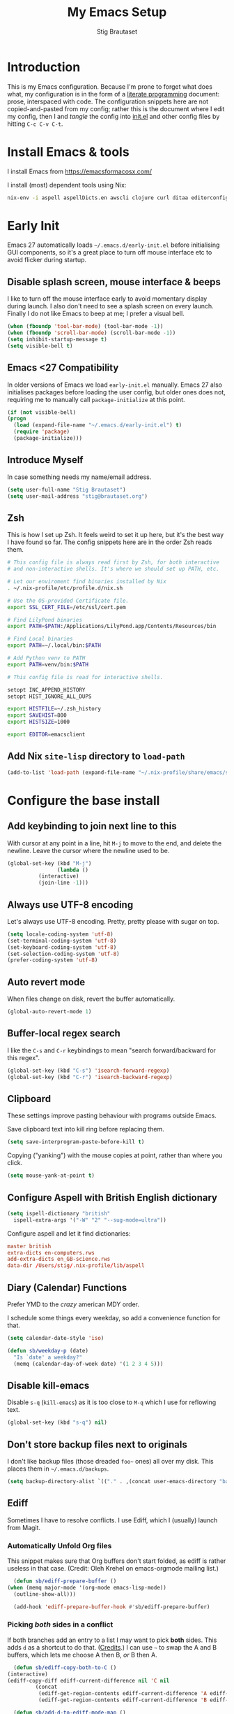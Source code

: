 #+TITLE: My Emacs Setup
#+AUTHOR: Stig Brautaset
#+OPTIONS: f:t
#+PROPERTY: header-args:              :mkdirp yes
#+PROPERTY: header-args:emacs-lisp    :tangle ~/.emacs.d/init.el :results silent
#+STARTUP: content
* Introduction

  This is my Emacs configuration. Because I'm prone to forget what
  does what, my configuration is in the form of a [[http://orgmode.org/worg/org-contrib/babel/intro.html#literate-programming][literate programming]]
  document: prose, interspaced with code. The configuration snippets
  here are not copied-and-pasted from my config; rather this is the
  document where I edit my config, then I and /tangle/ the config into
  [[file:init.el][init.el]] and other config files by hitting =C-c C-v C-t=.

* Install Emacs & tools

  I install Emacs from https://emacsformacosx.com/

  I install (most) dependent tools using Nix:

  #+begin_src sh
    nix-env -i aspell aspellDicts.en awscli clojure curl ditaa editorconfig-core-c fluidsynth freepats gnused gnutls graphviz isync jq msmtp notmuch pinentry plantuml pwgen python3 sbt silver-searcher
  #+end_src

* Early Init

  Emacs 27 automatically loads =~/.emacs.d/early-init.el= before
  initialising GUI components, so it's a great place to turn off mouse
  interface etc to avoid flicker during startup.

** Disable splash screen, mouse interface & beeps

   I like to turn off the mouse interface early to avoid momentary
   display during launch. I also don't need to see a splash screen on
   every launch. Finally I do not like Emacs to beep at me; I prefer a
   visual bell.

   #+BEGIN_SRC emacs-lisp :tangle ~/.emacs.d/early-init.el
     (when (fboundp 'tool-bar-mode) (tool-bar-mode -1))
     (when (fboundp 'scroll-bar-mode) (scroll-bar-mode -1))
     (setq inhibit-startup-message t)
     (setq visible-bell t)
   #+END_SRC

** Emacs <27 Compatibility

   In older versions of Emacs we load ~early-init.el~ manually. Emacs 27
   also initialises packages before loading the user config, but older
   ones does not, requiring me to manually call =package-initialize= at
   this point.

   #+BEGIN_SRC emacs-lisp
    (if (not visible-bell)
	(progn
	  (load (expand-file-name "~/.emacs.d/early-init.el") t)
	  (require 'package)
	  (package-initialize)))
   #+END_SRC

** Introduce Myself

   In case something needs my name/email address.

   #+BEGIN_SRC emacs-lisp
   (setq user-full-name "Stig Brautaset")
   (setq user-mail-address "stig@brautaset.org")
   #+END_SRC

** Zsh

   This is how I set up Zsh. It feels weird to set it up here, but
   it's the best way I have found so far. The config snippets here are
   in the order Zsh reads them.

   #+begin_src sh :tangle ~/.zshenv
     # This config file is always read first by Zsh, for both interactive
     # and non-interactive shells. It's where we should set up PATH, etc.

     # Let our enviroment find binaries installed by Nix
     . ~/.nix-profile/etc/profile.d/nix.sh

     # Use the OS-provided Certificate file.
     export SSL_CERT_FILE=/etc/ssl/cert.pem

     # Find LilyPond binaries
     export PATH=$PATH:/Applications/LilyPond.app/Contents/Resources/bin

     # Find Local binaries
     export PATH=~/.local/bin:$PATH

     # Add Python venv to PATH
     export PATH=venv/bin:$PATH
   #+end_src

   #+begin_src sh :tangle ~/.zshrc
     # This config file is read for interactive shells.

     setopt INC_APPEND_HISTORY
     setopt HIST_IGNORE_ALL_DUPS

     export HISTFILE=~/.zsh_history
     export SAVEHIST=800
     export HISTSIZE=1000

     export EDITOR=emacsclient
   #+end_src

** Add Nix =site-lisp= directory to ~load-path~

   #+begin_src emacs-lisp
     (add-to-list 'load-path (expand-file-name "~/.nix-profile/share/emacs/site-lisp/"))
   #+end_src

* Configure the base install
** Add keybinding to join next line to this

   With cursor at any point in a line, hit =M-j= to move to the end, and
   delete the newline. Leave the cursor where the newline used to be.

   #+BEGIN_SRC emacs-lisp
     (global-set-key (kbd "M-j")
                     (lambda ()
		       (interactive)
		       (join-line -1)))
   #+END_SRC

** Always use UTF-8 encoding

   Let's always use UTF-8 encoding. Pretty, pretty please with sugar on top.

   #+BEGIN_SRC emacs-lisp
     (setq locale-coding-system 'utf-8)
     (set-terminal-coding-system 'utf-8)
     (set-keyboard-coding-system 'utf-8)
     (set-selection-coding-system 'utf-8)
     (prefer-coding-system 'utf-8)
   #+END_SRC

** Auto revert mode

   When files change on disk, revert the buffer automatically.

   #+BEGIN_SRC emacs-lisp
     (global-auto-revert-mode 1)
   #+END_SRC

** Buffer-local regex search

   I like the =C-s= and =C-r= keybindings to mean "search forward/backward
   for this regex".

   #+BEGIN_SRC emacs-lisp
     (global-set-key (kbd "C-s") 'isearch-forward-regexp)
     (global-set-key (kbd "C-r") 'isearch-backward-regexp)
   #+END_SRC

** Clipboard

   These settings improve pasting behaviour with programs outside Emacs.

   Save clipboard text into kill ring before replacing them.

   #+BEGIN_SRC emacs-lisp
     (setq save-interprogram-paste-before-kill t)
   #+END_SRC

   Copying ("yanking") with the mouse copies at point, rather than where you
   click.

   #+BEGIN_SRC emacs-lisp
     (setq mouse-yank-at-point t)
   #+END_SRC

** Configure Aspell with British English dictionary

   #+BEGIN_SRC emacs-lisp
     (setq ispell-dictionary "british"
	   ispell-extra-args '("-W" "2" "--sug-mode=ultra"))
   #+END_SRC

   Configure aspell and let it find dictionaries:

   #+begin_src conf :tangle ~/.aspell.conf
   master british
   extra-dicts en-computers.rws
   add-extra-dicts en_GB-science.rws
   data-dir /Users/stig/.nix-profile/lib/aspell
   #+end_src

** Diary (Calendar) Functions

   Prefer YMD to the /crazy/ american MDY order.

   I schedule some things every weekday,
   so add a convenience function for that.

   #+BEGIN_SRC emacs-lisp
     (setq calendar-date-style 'iso)

     (defun sb/weekday-p (date)
       "Is `date' a weekday?"
       (memq (calendar-day-of-week date) '(1 2 3 4 5)))
   #+END_SRC

** Disable kill-emacs

   Disable =s-q= (=kill-emacs=) as it is too close to =M-q= which I use for
   reflowing text.

   #+BEGIN_SRC emacs-lisp
     (global-set-key (kbd "s-q") nil)
   #+END_SRC

** Don't store backup files next to originals

   I don't like backup files (those dreaded =foo~= ones) all over my disk.
   This places them in =~/.emacs.d/backups=.

   #+BEGIN_SRC emacs-lisp
     (setq backup-directory-alist `(("." . ,(concat user-emacs-directory "backups"))))
   #+END_SRC

** Ediff

   Sometimes I have to resolve conflicts. I use Ediff, which I
   (usually) launch from Magit.

*** Automatically Unfold Org files

    This snippet makes sure that Org buffers don't start folded, as
    ediff is rather useless in that case. (Credit: Oleh Krehel on
    emacs-orgmode mailing list.)

    #+BEGIN_SRC emacs-lisp
      (defun sb/ediff-prepare-buffer ()
	(when (memq major-mode '(org-mode emacs-lisp-mode))
	  (outline-show-all)))

      (add-hook 'ediff-prepare-buffer-hook #'sb/ediff-prepare-buffer)
    #+END_SRC

*** Picking /both/ sides in a conflict

    If both branches add an entry to a list I may want to pick *both*
    sides. This adds =d= as a shortcut to do that. ([[http://stackoverflow.com/a/29757750/5950][Credits]].) I can use
    =~= to swap the A and B buffers, which lets me choose A then B, /or/ B
    then A.

    #+BEGIN_SRC emacs-lisp
      (defun sb/ediff-copy-both-to-C ()
	(interactive)
	(ediff-copy-diff ediff-current-difference nil 'C nil
			 (concat
			  (ediff-get-region-contents ediff-current-difference 'A ediff-control-buffer)
			  (ediff-get-region-contents ediff-current-difference 'B ediff-control-buffer))))

      (defun sb/add-d-to-ediff-mode-map ()
	(define-key ediff-mode-map "d" 'sb/ediff-copy-both-to-C))

      (add-hook 'ediff-keymap-setup-hook 'sb/add-d-to-ediff-mode-map)
    #+END_SRC

** End all files in a newline

   All files should end in a newline. Insert one if there isn't one already.

   #+BEGIN_SRC emacs-lisp
     (setq require-final-newline t)
   #+END_SRC

** Eshell

   I have started using /Eshell/. It is close to magic. There's not a lot of
   setup (it has its own [[file:eshell/alias][alias file]]), but I've got a keybinding to bring up
   eshell quickly. This launches eshell if it is not already running, or
   switches to it if it is.

   #+BEGIN_SRC emacs-lisp
     (global-set-key (kbd "C-c s") 'eshell)

     ;; This helps with aws cli commands, and nix-env --help, a bit
     (setenv "PAGER" "cat")
   #+END_SRC

   Eshell is great, and its Tramp integration allows me to open remote files
   in local Emacs seamlessly with the =find-file= command. (Which I have
   aliased to =ff=.) Eshell also makes sure that my shell behaves the same,
   and has the same config, whether I am on a local machine or a remote one.

** Highlight & deal with whitespace annoyances

   This highlights certain whitespace annoyances, and adds a key binding to
   clean it up.

   #+BEGIN_SRC emacs-lisp
     (require 'whitespace)
     (setq whitespace-style '(face empty tabs trailing))
     (global-whitespace-mode t)

     (global-set-key (kbd "C-c w") 'whitespace-cleanup)
   #+END_SRC

** I like big fonts and I cannot lie

   #+BEGIN_SRC emacs-lisp
     (set-face-attribute 'default nil :height 150)
   #+END_SRC

** IRC

   But /of course/ Emacs has a built-in IRC client. In fact it has two! But I
   digress. Let's use the oldest one, and configure it slightly.

   #+BEGIN_SRC emacs-lisp
   (setq rcirc-default-nick "stigbra")
   (setq rcirc-default-full-name "Stig Brautaset")
   #+END_SRC

** Make 'y' and 'n' satisfy prompts

   Answering just 'y' or 'n' will do, rather than having to spell out "yes"
   or "no".

   #+BEGIN_SRC emacs-lisp
     (defalias 'yes-or-no-p 'y-or-n-p)
   #+END_SRC

** Make mouse scrolling smoother

   The adaptive mouse scrolling is far, far too quick so let's turn that off.

   #+BEGIN_SRC emacs-lisp
   (setq mouse-wheel-progressive-speed nil)
   (setq mouse-wheel-scroll-amount '(1 ((shift) . 5) ((control))))
   #+END_SRC

** Modifier keys on OS X

   Set up the modifier keys the way that best fits my keyboard.

   #+BEGIN_SRC emacs-lisp
     ;; Both Command keys are 'Meta'
     (setq mac-right-command-modifier 'meta
	   mac-command-modifier 'meta)

     ;; Option or Alt is 'Super'
     (setq mac-option-modifier 'super)

     ;; Right Alt (option) can be used to enter symbols like em dashes '—' and euros '€' and stuff.
     (setq mac-right-option-modifier 'nil)

     (setq ns-function-modifier 'hyper)
   #+END_SRC

** Put Custom settings in a separate file

   I prefer to code my configuration, but sometimes Custom settings are good
   enough. I prefer that such settings live in a separate file though. Load
   that file if it exists.

   #+BEGIN_SRC emacs-lisp
     (setq custom-file (expand-file-name "custom.el" user-emacs-directory))
     (if (file-exists-p custom-file)
         (load custom-file))
   #+END_SRC

** Running tests

   Add a convenient keybinding for running tests interactively.

   #+BEGIN_SRC emacs-lisp
     (global-set-key (kbd "C-x t") 'ert)
   #+END_SRC

** Save minibuffer history

   This allows us to "tap up" in the minibuffer to recall previous items,
   even from a previous session.

   #+BEGIN_SRC emacs-lisp
     (savehist-mode 1)
   #+END_SRC

** Save my place in each file

   It's nice if Emacs knows where I was last time I opened a file.

   #+BEGIN_SRC emacs-lisp
     (setq-default save-place t)
     (setq save-place-file (concat user-emacs-directory "places"))
   #+END_SRC

** Show Matching parens

   This is extremely useful. Put the mark on a paren (any of =()[]{}=,
   actually) and Emacs shows the matching closing/opening one.

   #+BEGIN_SRC emacs-lisp
     (show-paren-mode 1)
   #+END_SRC

** Support for fullscreen

   I like to run apps in fullscreen mode. Sometimes it's useful to be
   able to toggle it on or off, which this function does. I found it
   at the [[https://www.emacswiki.org/emacs/FullScreen#toc26][EmacsWiki Fullscreen page]].

   #+BEGIN_SRC emacs-lisp
     (defun my-toggle-fullscreen ()
       "Toggle full screen"
       (interactive)
       (set-frame-parameter
        nil 'fullscreen
        (when (not (frame-parameter nil 'fullscreen)) 'fullboth)))

     (global-set-key (kbd "M-<f11>") 'my-toggle-fullscreen)
   #+END_SRC

** Toggle Window Split function

   Sometimes a window is split horizontally, and you would prefer
   vertically. Or vice versa. This function can help! Just don't ask me how
   it works: I found it on StackOverflow. (I think. Again.)

   #+BEGIN_SRC emacs-lisp
     (defun toggle-window-split ()
       (interactive)
       (if (= (count-windows) 2)
           (let* ((this-win-buffer (window-buffer))
                  (next-win-buffer (window-buffer (next-window)))
                  (this-win-edges (window-edges (selected-window)))
                  (next-win-edges (window-edges (next-window)))
                  (this-win-2nd (not (and (<= (car this-win-edges)
                                              (car next-win-edges))
                                          (<= (cadr this-win-edges)
                                              (cadr next-win-edges)))))
                  (splitter
                   (if (= (car this-win-edges)
                          (car (window-edges (next-window))))
		       'split-window-horizontally
                     'split-window-vertically)))
             (delete-other-windows)
             (let ((first-win (selected-window)))
	       (funcall splitter)
	       (if this-win-2nd (other-window 1))
	       (set-window-buffer (selected-window) this-win-buffer)
	       (set-window-buffer (next-window) next-win-buffer)
	       (select-window first-win)
	       (if this-win-2nd (other-window 1))))))

     (define-key ctl-x-4-map "t" 'toggle-window-split)
   #+END_SRC

** Transparently open compressed files

   I *do* like it when Emacs transparently opens compressed files. It gives
   me the warm fuzzies.

   #+BEGIN_SRC emacs-lisp
     (auto-compression-mode t)
   #+END_SRC

** Unfill paragraphs and regions

   The default binding for =M-q= fills a paragraph. Very good. But
   sometimes I want to /unfill/[fn:: Particularly when editing markdown
   that is going to end up on GitHub, as otherwise the result has lots
   of hard linebreaks. This happens every time I edit a PR description
   in Magit, for example.]. [[https://stackoverflow.com/a/2478549/5950][Credit]].

   #+begin_src emacs-lisp
     (defun sb/unfill-paragraph ()
       (interactive)
       (let ((fill-column (point-max)))
	 (fill-paragraph nil)))

     (defun sb/fill-or-unfill-paragraph (arg)
       "Fill a paragraph. If called with a `C-u' prefix, /unfill/ a paragraph."
       (interactive "P")
       (if arg
	   (sb/unfill-paragraph)
	 (fill-paragraph)))

     (bind-key "M-q" 'sb/fill-or-unfill-paragraph)

     (defun sb/unfill-region ()
       (interactive)
       (let ((fill-column (point-max)))
	 (fill-region (region-beginning) (region-end) nil)))
   #+end_src

** Visual line mode / word wrapping

   #+BEGIN_SRC emacs-lisp
   (add-hook 'text-mode-hook 'visual-line-mode)
   #+END_SRC

** Themes
*** Load one theme at a time

    For years I thought that theme switching in Emacs was broken---until
    I read Greg Hendershott's [[http://www.greghendershott.com/2017/02/emacs-themes.html][emacs themes]] blog post. It turns out Emacs
    supports /multiple themes being active at the same time/, which I'm
    sure is convenient sometimes but becomes a right nuisance when
    attempting to switch themes IMO. Add a utility function to disable
    all currently enabled themes first.

    #+BEGIN_SRC emacs-lisp
      (defun sb/disable-all-themes ()
	(interactive)
	(mapc #'disable-theme custom-enabled-themes))

      (defun sb/load-theme (theme)
	"Enhance `load-theme' by first disabling enabled themes."
	(sb/disable-all-themes)
	(load-theme theme))
    #+END_SRC

*** Hydra Theme Switching

    Switch themes with Hydra! This loads all available themes and
    presents a menu to let you switch between them. The theme switcher
    is bound to =C-c w t=.

    The switcher is, regretfully, not automatically updated when
    installing new themes from the package selector menu, so you need to
    evaluate this block again manually.

    #+BEGIN_SRC emacs-lisp
      (setq sb/hydra-selectors
	    "abcdefghijklmnopqrstuvwxyz0123456789ABCDEFGHIJKLMNOPQRSTUVWXYZ")

      (defun sb/sort-themes (themes)
	(sort themes (lambda (a b) (string< (symbol-name a) (symbol-name b)))))

      (defun sb/load-theme-heads (themes)
	(mapcar* (lambda (a b)
		   (list (char-to-string a) `(sb/load-theme ',b) (symbol-name b)))
		 sb/hydra-selectors themes))

      (defun sb/switch-theme ()
	(interactive)
	(call-interactively
	 (eval `(defhydra sb/select-themes (:hint nil :color pink)
		  "Select Theme"
		  ,@(sb/load-theme-heads (sb/sort-themes (custom-available-themes)))
		  ("DEL" (sb/disable-all-themes))
		  ("RET" nil "done" :color blue)))))
    #+END_SRC

* Configure ELPA Packages
** Initialise the Package Manager
*** Initialize ~package-archives~

    We need to add the URLs of the package archives we want to use. I
    install most packages via Melpa Stable Nix, but some from unstable.
    I need the =org= archive because I use some =org-contrib= stuff that
    doesn't make it into Emacs proper.

    #+BEGIN_SRC emacs-lisp
      (add-to-list 'package-archives '("melpa-stable" . "http://stable.melpa.org/packages/"))
      (add-to-list 'package-archives '("melpa" . "http://melpa.org/packages/"))
      (add-to-list 'package-archives '("org" . "https://orgmode.org/elpa/"))
    #+END_SRC

*** Install ~use-package~

    Install ~use-package~ and configure it to install packages from stable
    melpa archive by default.

    #+begin_src emacs-lisp
      ;; Automatically :ensure each use-package.
      (setq use-package-always-ensure t)

      ;; Default value for :pin in each use-package.
      (setq use-package-always-pin "melpa-stable")

      ;; Bootstrap use-package
      (unless (package-installed-p 'use-package)
	(package-refresh-contents)
	(package-install 'use-package))
      (require 'use-package)
    #+end_src

** Install & Configure Packages
*** Ace Window

    #+begin_src emacs-lisp
    (use-package ace-window
      :bind ("M-`" . ace-window))
    #+end_src
*** Ag (The Silver Searcher)

    I use =ag= for searching a lot in Emacs. Its "writable grep"
    companion mode is pretty close to magic. When in a buffer showing
    ag results, try hitting =C-c C-p=--this lets you /edit the results of
    the search right from the ag results buffer!/ Just hit =C-x C-s= to
    save the results.

    If you hit =C-c C-p= while already in writable grep mode you can
    delete the entire matched line by hitting =C-c C-d=.

    #+BEGIN_SRC emacs-lisp
      (use-package ag :pin melpa)
      (use-package wgrep :pin melpa)
      (use-package wgrep-ag :pin melpa)

      ;; This fixes the last group not being editable until it's fixed
      ;; upstream, cf https://github.com/mhayashi1120/Emacs-wgrep/pull/61
      (eval-after-load "wgrep-ag"
	'(defun wgrep-ag-prepare-header/footer ()
	   (save-excursion
	     (goto-char (point-min))
	     ;; Look for the first useful result line.
	     (if (re-search-forward (concat wgrep-ag-grouped-result-file-regexp
					    "\\|"
					    wgrep-ag-ungrouped-result-regexp))
		 (add-text-properties (point-min) (line-beginning-position)
				      '(read-only t wgrep-header t))
	       ;; No results in this buffer, let's mark the whole thing as
	       ;; header.
	       (add-text-properties (point-min) (point-max)
				    '(read-only t wgrep-header t)))

	     ;; OK, header dealt with. Now let's try find the footer.
	     (goto-char (point-max))
	     (re-search-backward "^\\(?:-[^:]+?:[[:digit:]]+:[[:digit:]]+:\\)" nil t)
	     ;; Point is now at the beginning of the result nearest the end
	     ;; of the buffer, AKA the last result.  Move to the start of
	     ;; the line after the last result, and mark everything from
	     ;; that line forward as wgrep-footer.  If we can't move to the
	     ;; line after the last line then there apparently is no
	     ;; footer.
	     (when (zerop (forward-line 1))
	       (add-text-properties (point) (point-max)
				    '(read-only t wgrep-footer t))))))

      (add-hook 'ag-mode-hook 'wgrep-ag-setup)
    #+END_SRC

*** Aggressive Indent

    I like to keep my code indented properly at all times. Aggressive-indent
    helps ensure this. Turn it on for lisp modes.

    #+BEGIN_SRC emacs-lisp
      (use-package aggressive-indent
	:init
	(add-hook 'emacs-lisp-mode-hook #'aggressive-indent-mode)
	(add-hook 'clojure-mode-hook #'aggressive-indent-mode)
	(add-hook 'css-mode-hook #'aggressive-indent-mode))
    #+END_SRC

*** Auto commit

    In some projects (notably, my Org/Agenda setup) I want to
    automatically commit when editing files.

    #+BEGIN_SRC emacs-lisp
      (use-package git-auto-commit-mode)
    #+END_SRC

*** Beacon

    Highlight my cursor when scrolling

    #+begin_src emacs-lisp
    (use-package beacon :pin gnu)
    #+end_src

*** Blog server

    While noodling around with my blog locally I publish to
    =~/public_html= and use a simple Python server to host it.
    Previously I launched it in an Eshell buffer, but it's nicer to
    run it as an asynchronous command tied to a buffer.

    #+begin_src emacs-lisp
      (defun sb/blog-server ()
	(interactive)
	(start-process "Blog Server" "*blog server*"
		       "python3"
		       "-m" "http.server"
		       "--directory" (expand-file-name "~/public_html/"))
	(message "Blog Server started"))
    #+end_src
*** Clojure

    #+BEGIN_SRC emacs-lisp
     (use-package clojure-mode)
     (use-package clojure-mode-extra-font-locking)
     (use-package cider)
     (use-package clj-refactor)
    #+END_SRC

*** Company

    Auto-complete of code and prose.

    #+BEGIN_SRC emacs-lisp
    (use-package company
      :init
      ;; https://emacs.stackexchange.com/a/10838
      (setq company-dabbrev-downcase nil)
      :config
      (global-company-mode))
    #+END_SRC

*** Counsel

    This provides =counsel-find-file=, among others.

    #+begin_src emacs-lisp
    (use-package amx) ;; make counsel-M-x work the way I like
    (use-package counsel)
    (counsel-mode 1)
    #+end_src

*** Editorconfig

    Some projects I touch, particularly at work, use [[http://editorconfig.org][editorconfig]] to set up
    their indentation and file format preferences.

    #+BEGIN_SRC emacs-lisp
      (use-package editorconfig
	:init
	(setq editorconfig-exclude-modes '(org-mode))
	(setq editorconfig-mode-lighter " EC")
	:config
	(editorconfig-mode))
    #+END_SRC

*** Elfeed

    I use custom.el for the actual feeds.

    #+BEGIN_SRC emacs-lisp
      (use-package elfeed
	:bind ("C-x w" . elfeed)
	:config
	(defalias 'elfeed-toggle-star
	  (elfeed-expose #'elfeed-search-toggle-all 'star))

	(eval-after-load 'elfeed-search
	  '(define-key elfeed-search-mode-map (kbd "m") 'elfeed-toggle-star)))
    #+END_SRC

*** Email

    Because I like to use Emacs for writing, I like to use it for email
    too. I tried Gnus, but don't really read news so it felt a bit
    overkill. I've been using [[http://www.djcbsoftware.nl/code/mu/][mu4e]] for a while, but I'm slightly
    annoyed by some of its quirks (particularly interacting with Gmail,
    which I have to use for work) so thought I'd try [[https://notmuchmail.org][notmuch]].

    I use [[http://msmtp.sourceforge.net/][msmtp]] for sending email, and [[http://isync.sourceforge.net][mbsync]] for syncing IMAP messages
    between my local machine and upstream servers.

**** Download email with mbsync

     I used to use OfflineIMAP for this, but mbsync (from the isync suite) seems
     faster and doesn't have this annoying db outside of the Maildir to keep in
     sync.

***** mbsync configuration

      #+BEGIN_SRC conf :tangle ~/.mbsyncrc
	IMAPAccount gandi
	Host mail.gandi.net
	User stig@brautaset.org
	SSLType IMAPS
	AuthMechs LOGIN
	PassCmd "security find-generic-password -s mbsync-gandi-password -w"
	# To rotate:
	# > security delete-generic-password -s mbsync-gandi-password
	# > security add-generic-password -a stig@brautaset.org -s mbsync-gandi-password -w APP-SPECIFIC-PASSWORD

	IMAPStore gandi-remote
	Account gandi

	MaildirStore gandi-local
	AltMap yes
	Path ~/Mail/Gandi/
	Inbox ~/Mail/Gandi/INBOX
	Trash trash

	Channel gandi-inbox
	Master :gandi-remote:
	Slave :gandi-local:
	Create Slave
	SyncState *

	Channel gandi-sent
	Master :gandi-remote:Sent
	Slave :gandi-local:sent
	Create Slave
	SyncState *

	Channel gandi-spam
	Master :gandi-remote:Junk
	Slave :gandi-local:spam
	Create Slave
	SyncState *

	Channel gandi-org-mode
	Master :gandi-remote:org-mode
	Slave :gandi-local:org-mode
	Create Slave
	SyncState *
	MaxMessages 500
	ExpireUnread yes
	Expunge Both

	Channel gandi-lilypond
	Master :gandi-remote:lilypond
	Slave :gandi-local:lilypond
	Create Slave
	SyncState *
	MaxMessages 500
	ExpireUnread yes
	Expunge Both

	Channel gandi-clojure
	Master :gandi-remote:clojure
	Slave :gandi-local:clojure
	Create Slave
	SyncState *
	MaxMessages 500
	ExpireUnread yes
	Expunge Both

	Channel gandi-tuls
	Master :gandi-remote:tuls
	Slave :gandi-local:tuls
	Create Slave
	SyncState *
	MaxMessages 500
	Expunge Both

	# ACCOUNT INFORMATION
	IMAPAccount gmail
	Host imap.gmail.com
	User sbrautaset@laterpay.net
	Timeout 60
	PassCmd "security find-generic-password -s mbsync-gmail-password -w"
	AuthMechs PLAIN
	SSLType IMAPS
	CertificateFile /etc/ssl/cert.pem

	# REMOTE STORAGE (USE THE IMAP ACCOUNT SPECIFIED ABOVE)
	IMAPStore gmail-remote
	Account gmail

	# LOCAL STORAGE (CREATE DIRECTORIES with mkdir -p Mail/gmail)
	MaildirStore gmail-local
	AltMap yes
	Path ~/Mail/Work/
	Inbox ~/Mail/Work/INBOX
	Trash trash

	Channel gmail-archive
	Master :gmail-remote:"[Gmail]/All Mail"
	Slave :gmail-local:archive
	Create Slave
	SyncState *

	Channel gmail-sent
	Master :gmail-remote:"[Gmail]/Sent Mail"
	Slave :gmail-local:sent
	Create Slave
	SyncState *

	Channel gmail-spam
	Master :gmail-remote:"[Gmail]/Spam"
	Slave :gmail-local:spam
	Create Slave
	SyncState *
      #+END_SRC

***** Invoke mbsync

      I used to run this periodically, but I've noticed I usually run
      it interactively just before checking mail, so let's just go with
      that. It's not abnormal for this to take 30 seconds, but usually
      it's less.

      #+BEGIN_SRC emacs-lisp
	(defun sb/mbsync ()
	  (interactive)
	  (let ((process (start-process "mbsync" "*mbsync*" "mbsync" "--verbose" "--all" "--quiet")))
	    (message "mbsync: started")

	    ;; Signal that mbsync finished, and clear minibuffer afterwards.
	    (set-process-sentinel process (lambda (proc state)
					    (message "mbsync: completed")))

	    ;; Return process so we can attach additional things to it
	    process))
      #+END_SRC

**** Reading mail with NotMuch

     After installing NotMuch I ran =notmuch setup= to configure it.
     Then I ran =notmuch new= to index my existing mail. (This was
     already in =~/Maildir/= since I've been using mu4e before.) You can
     also set config values independently. That is my preference now,
     as I can do everything from this file.

     #+begin_src sh :results silent
     notmuch config set database.path ~/Mail

     notmuch config set user.name "Stig Brautaset"

     notmuch config set user.primary_email "stig@brautaset.org"

     notmuch config set user.other_email 'sbrautaset@laterpay.net;stig.brautaset@icloud.com;stigbrau@start.no;stigbrau@online.no;stig.brautaset@me.com;S.Brautaset@westminster.ac.uk;Stig.Brautaset@MorganStanley.com;stig.brautaset@ktsplc.com'

     notmuch config set new.tags 'new;unread;inbox'

     notmuch config set new.ignore '.mbsyncstate;.mbsyncstate.journal;.mbsyncstate.lock;.mbsyncstate.new;.uidvalidity;.isyncuidmap.db'

     notmuch config set search.exclude_tags 'deleted;spam;draft'
     #+end_src

     We can now read the config back in, to verify our change.

     #+BEGIN_SRC sh :results output replace :exports results :tangle no
     notmuch config list
     #+END_SRC

     #+RESULTS:
     #+begin_example
     database.path=/Users/stig/Mail
     user.name=Stig Brautaset
     user.primary_email=stig@brautaset.org
     user.other_email=sbrautaset@laterpay.net;stig.brautaset@icloud.com;stigbrau@start.no;stigbrau@online.no;stig.brautaset@me.com;S.Brautaset@westminster.ac.uk;Stig.Brautaset@MorganStanley.com;stig.brautaset@ktsplc.com
     new.tags=new;unread;inbox
     new.ignore=.mbsyncstate;.mbsyncstate.journal;.mbsyncstate.lock;.mbsyncstate.new;.uidvalidity;.isyncuidmap.db
     search.exclude_tags=deleted;spam;draft
     maildir.synchronize_flags=true
     built_with.compact=true
     built_with.field_processor=true
     built_with.retry_lock=true
     #+end_example

***** Configuring Notmuch inside Emacs

      Installing Notmuch (with brew/nix/apt/yum) should also install
      the =notmuch.el= Emacs package into somewhere Emacs can find it.
      (If not you might need to add its directory to your ~load-path~.) I
      then launched it with =M-x notmuch=.

      With that out of the way Notmuch works pretty well for me out of
      the box. Mainly I set up a keybinding to quickly bring it up.
      Its threading and MIME handling appears a lot better than mu4e,
      from a cursory glance.

      I don't like using my email inbox as a todo list, so when I
      receive an email I need to act on but /can't yet/ for some reason,
      I link to it from my Org mode agenda and archive it. When Org
      agenda prompts me I can click on the link and immediately get to
      the mail in my archive, and can reply to it from there.

      NotMuch doesn't have built-in support for multiple profiles.
      (Mu4e does, but configuring it was difficult, IMO.) I tried
      using "gnus-alias" with Notmuch, but couldn't get it to work
      either. (I'm perhaps just not smart enough to deal with multiple
      identities!) Thus I'm going with a simpler scheme now: reply to
      the address they write to, and base my signature on the from
      address.

      For personal mail I save a copy into my sent mail folder. For
      work I rely on Gmail to automatically copy outgoing mail to my
      sent folder.

      #+BEGIN_SRC emacs-lisp
	(require 'notmuch)

	;; A function to launch mbsync in the background whenever I bring up
	;; Notmuch, and automatically refresh the current buffer when done.
	(defun sb/notmuch ()
	  (interactive)
	  (notmuch)
	  (set-process-sentinel (sb/mbsync)
				(lambda (proc state)
				  (message "notmuch: poll & refresh buffer...")
				  (notmuch-poll-and-refresh-this-buffer)
				  (message "notmuch: refreshed buffer"))))

	(bind-key "C-x m" 'sb/notmuch)

	(bind-key "M-]" 'notmuch-cycle-notmuch-buffers)
	(add-to-list 'notmuch-message-mode-hook #'turn-off-auto-fill)

	;; Allow linking to NotMuch messages from Org mode
	(require 'org-notmuch)

	(defun sb/message-signature-setup-hook ()
	  (setq message-signature-file
		(if (string-match "laterpay" (mail-fetch-field "from"))
		    "~/.signature.work" nil))
	  (message "Selected %s for signature" message-signature-file))

	(add-hook 'message-signature-setup-hook
		  'sb/message-signature-setup-hook)

	(setq notmuch-fcc-dirs
	      '(("stig@brautaset.org" . "Gandi/sent +sent -unread -inbox")))
      #+END_SRC

***** Add pre-new hook to remove "new" tag

      Remove the =new= tag from any messages just before refreshing.

      #+BEGIN_SRC sh :tangle ~/Mail/.notmuch/hooks/pre-new :shebang #!/bin/zsh :tangle-mode (identity #o755)
	notmuch tag -new -- tag:new
      #+END_SRC

***** Add post-new hook to tag messages

      #+BEGIN_SRC sh :tangle ~/Mail/.notmuch/hooks/post-new :shebang #!/bin/zsh :tangle-mode (identity #o755)
	# Tag previously unseen messages
	notmuch tag +work -- path:/Work/ and tag:new
	notmuch tag +sent -- path:/sent/ and tag:new
	notmuch tag +deleted -- path:/trash/ and tag:new
	notmuch tag +spam -- path:/spam/ and tag:new

	# Add extra tags for mailing lists
	notmuch tag +lists +org-mode -- path:/org-mode/ and tag:new
	notmuch tag +lists +lilypond -- path:/lilypond/ and tag:new
	notmuch tag +lists +clojure -- path:/clojure/ and tag:new
	notmuch tag +lists +tuls -- path:/tuls/ and tag:new

	# Remove inbox tag for mailing lists
	notmuch tag -inbox -- tag:lists and tag:new
      #+END_SRC

***** Reading HTML mail

      I normally use a fullscreen window, but I don't like reading
      HTML mails with lines running all the way across. Thus I prefer
      linebreaks roughly every 80 characters.

      #+begin_src emacs-lisp
      (setq shr-width 80)
      #+end_src

**** Compose Emails with Org mode

     Very occasionally I want to create HTML mail. (For tables, for
     example.) I then write my message using Org mode syntax and use
     org-mime-htmlize.

     #+BEGIN_SRC emacs-lisp
       (use-package org-mime
	 :bind (:map message-mode-map
		     ("C-c h" . org-mime-htmlize))
	 :init
	 (setq org-mime-preserve-breaks nil))
     #+END_SRC

**** Sending mail with MSMTP

     MSMTP's configuration is really simple, and it will detect the account to
     use from the "from" address. Let's go!

     MSMTP obtains passwords from the system Keychain. See the [[http://msmtp.sourceforge.net/doc/msmtp.html#Authentication][Authentication]]
     section in the msmtp documentation for details.

     #+BEGIN_SRC conf :tangle ~/.msmtprc
       defaults

       port 587
       tls on
       tls_trust_file /etc/ssl/cert.pem
       auth on

       ###############
       account private

       from stig@brautaset.org
       host mail.gandi.net
       user stig@brautaset.org

       #############
       account icloud

       from stig.brautaset@icloud.com
       host smtp.mail.me.com
       user stig.brautaset@icloud.com

       ############
       account work

       from sbrautaset@laterpay.net
       host smtp.gmail.com
       user sbrautaset@laterpay.net

       #########################
       account default : private
     #+END_SRC

     Finally we have to tell Emacs to use msmtp to send mail:

     #+BEGIN_SRC emacs-lisp
       (setq message-send-mail-function 'message-send-mail-with-sendmail
             sendmail-program "msmtp"
	     message-sendmail-envelope-from 'header
	     mail-envelope-from 'header
	     mail-specify-envelope-from t)
     #+END_SRC

***** Don't keep buffer for sent messages

      #+BEGIN_SRC emacs-lisp
      (setq message-kill-buffer-on-exit t)
      #+END_SRC

*** Gists

    Viewing & editing gists in Emacs? Sure! I want that!

    #+BEGIN_SRC emacs-lisp
      (use-package gist
	:bind (("C-x g l" . gist-list)
	       ("C-x g c" . gist-region-or-buffer-private))
	:init
	(setq gist-ask-for-description t))
    #+END_SRC

*** Git Link

    Link to file location on GitHub/Bitbucket/GitLab/...

    #+BEGIN_SRC emacs-lisp
      (use-package git-link
	:bind ("C-c g l" . git-link))
    #+END_SRC

*** Graphviz

    I sometimes use Graphviz to create diagrams.

    I also have to tell Emacs how to launch GraphViz.

    #+BEGIN_SRC emacs-lisp
      (use-package graphviz-dot-mode
	:bind ("C-c C-p" . graphviz-dot-preview))
    #+END_SRC

*** Iedit

    Edit multiple symbols in one go. Similar in some respects to
    Multiple Cursors, but seems a little more light-weight.

    #+begin_src emacs-lisp
    (use-package iedit :pin melpa)
    #+end_src

*** Ivy

    I've long been a happy Helm user, but it confuses me (and is slow!)
    in some situations so I thought I'd try again to see if Ivy fares
    any better.

    #+begin_src emacs-lisp
      (use-package ivy
	:pin melpa
	:demand
	:config
	(setq ivy-use-virtual-buffers t
	      ivy-count-format "%d/%d "))
      (ivy-mode 1)

      ;; This should apparently allow opening multiple files from
      ;; ivy-find-file.
      (use-package ivy-hydra
	:pin melpa)
    #+end_src

*** LilyPond

    With Nix I am not able to install LilyPond, but I can install it
    via a download from https://lilypond.org.

    #+begin_src emacs-lisp
      (use-package lilypond-mode
	:load-path "/Applications/LilyPond.app/Contents/Resources/share/emacs/site-lisp"
	:mode (("\\.ily\\'" . LilyPond-mode)
	       ("\\.ly\\'" . LilyPond-mode))
	:init
	(setq LilyPond-midi-command "playmidi")
	(add-hook 'LilyPond-mode-hook (lambda () (turn-on-font-lock))))
    #+end_src

*** Magit

    I use [[http://magit.vc][Magit]] all day. If you use git a lot it's possibly worth switching to
    Emacs just for it. It is excellent. I bind =M-m= to =magit-status=, which is
    the main entry point for the mode.

    Forge is an extension to Magit that interacts with GitHub / GitLab etc.

    #+BEGIN_SRC emacs-lisp
      (use-package transient :pin melpa)
      (use-package magit
	:pin melpa
	:bind ("M-m" . magit-status))

      (use-package forge :pin melpa)
      (use-package magit-org-todos :pin melpa)
      (use-package magit-todos :pin melpa)
    #+END_SRC

*** Markdown

    I'm a sucker for lists, and I want to be able to reorder list items
    easily and have them renumbered automatically.

    #+BEGIN_SRC emacs-lisp
      (use-package markdown-mode
	:pin melpa
	:bind (("M-<up>" . markdown-move-list-item-up)
	       ("M-<down>" . markdown-move-list-item-down)))
    #+END_SRC
*** Multiple Cursors

    This package is another one of those near-magical ones. It allows me to do
    multiple edits in the same buffer, using several cursors. You can think of
    it as an interactive macro, where you can constantly see what's being done.

    #+BEGIN_SRC emacs-lisp
      (use-package multiple-cursors

	:bind (("C-c M-e" . mc/edit-lines)
               ("C-c M-a" . mc/mark-all-dwim)
               ("s-n" . mc/mark-next-like-this)
               ("s-p" . mc/mark-previous-like-this)))
    #+END_SRC

*** Nix

    Some modules useful for Nix.

    #+BEGIN_SRC emacs-lisp
      (use-package nix-mode :pin melpa)
      (use-package nix-sandbox :pin melpa)
    #+END_SRC

*** Org mode

    I now use Org mode for all writing I initiate. The Emacs org mode's support
    for tables, TOC, footnotes, TODO and agenda items makes it an easy choice.
    Gists and GitHub READMEs support Org mode too, and I can export to other
    formats including if I want.

    To avoid having one gigantic section, this file uses NOWEB syntax to weave
    together config snippets.

    The particular version of package I use is annoying to install because the
    installed package has a different name from what you would use in your
    config. However, =use-package= supports this by passing the name of the
    package to install as the value to =:ensure=.

    The Org manual expects the =C-c {l,a,c,b}= keybindings to be
    available in any mode, so define them globally. I prefer to follow
    conventions. It makes reading the manual and tutorials a lot
    easier!

    #+BEGIN_SRC emacs-lisp
      (use-package org
	:ensure org-plus-contrib
	:pin org
	:bind (("C-c l" . org-store-link)
	       ("C-c a" . org-agenda)
	       ("C-c c" . org-capture)
	       ("C-c b" . org-iswitchb)
	       ("C-x C-<return>" . org-insert-subheading)
	       ("C-S-<return>" . org-insert-todo-subheading)
	       :map org-mode-map
	       ("C-c x" . mu4e-compose-mode)
	       ("C-n" . org-next-link)
	       ("C-p" . org-previous-link))

	:mode (("\\.org\\'" . org-mode)
	       ("\\.org_archive\\'" . org-mode))

	:init

	(setq org-link-file-path-type 'relative)

	;; When hitting C-c C-z to take a note, always put it in the LOGBOOK drawer
	(setq org-log-into-drawer t)

	;; Sometimes I accidentally edit non-visible parts of org document. This
	;; helps, apparently.
	(setq org-catch-invisible-edits 'show-and-error)

	;; If running interactively, I want export to copy to the kill-ring
	(setq org-export-copy-to-kill-ring 'if-interactive)

	(setq org-hide-emphasis-markers t)

	(setq org-id-link-to-org-use-id 'create-if-interactive-and-no-custom-id))
    #+END_SRC

**** Agenda

     #+BEGIN_SRC emacs-lisp
       ;; Include Calendar/Diary information in Agenda
       (setq org-agenda-include-diary t)

       ;; I don't rely on many properties, so this should speed up my Agenda
       ;; view, according to http://orgmode.org/worg/agenda-optimization.html
       (setq org-agenda-ignore-properties '(effort appt stats))

       ;; I don't want to show these in the TODO list,
       ;; because they'll show in the Agenda anyway.
       (setq org-agenda-todo-ignore-scheduled 'future
	     org-agenda-todo-ignore-deadlines 'far
	     org-agenda-todo-ignore-timestamp 'future)

       (setq org-agenda-skip-deadline-prewarning-if-scheduled t
	     org-agenda-skip-scheduled-if-deadline-is-shown 'not-today)

       ;; Make tags-todo search ignore scheduled items too
       (setq org-agenda-tags-todo-honor-ignore-options t)

       (setq org-log-done 'time)

       (setq org-stuck-projects '("/PROJ" ("TODO" "NEXT" "WAITING") nil ""))

       (setq org-agenda-custom-commands
	     '(("d" "Day Agenda"
		((agenda "" ((org-agenda-span 'day)))))
	       ("S" "Someday"
		((todo "PROJ"
		       ((org-agenda-files '("~/org/Someday.org"))))
		 (todo "TODO"
		       ((org-agenda-todo-list-sublevels nil)
			(org-agenda-files '("~/org/Someday.org"))))))))
     #+END_SRC

**** Refiling

     I got all of this from [[https://www.youtube.com/watch?v=ECWtf6mAi9k][this YouTube video]].

     #+BEGIN_SRC emacs-lisp
       (setq org-refile-targets '((nil . (:level . 1))
				  (org-agenda-files . (:maxlevel . 2))
				  (org-agenda-files . (:tag . "PROJ"))

				  ;; Add special rule for refiling to
				  ;; Someday.org & Leisure so we can omit
				  ;; them from org-agenda-files but still
				  ;; refile there
				  ("~/org/Someday.org" . (:maxlevel . 2))
				  ("~/org/Leisure.org" . (:maxlevel . 2))))

       ;; Make 'org-refile' work better with Ivy
       (setq org-goto-interface 'outline-path-completion)
       (setq org-outline-path-complete-in-steps nil)

       ;; Allow refiling to sub-paths
       (setq org-refile-use-outline-path 'file)

       (setq org-refile-allow-creating-parent-nodes 'confirm)
     #+END_SRC

**** Capturing

     Set up capture templates. This is mainly from [[http://koenig-haunstetten.de/2014/08/29/the-power-of-orgmode-capture-templates/][Rainer's blog post]]. No doubt
     this will grow...

     #+BEGIN_SRC emacs-lisp
       (defun capture-blog-post-file ()
	 (let* ((title (read-string "Slug: "))
		(slug (replace-regexp-in-string "[^a-z0-9]+" "-" (downcase title))))
	   (expand-file-name
	    (format "~/blog/articles/%s/%s.org"
		    (format-time-string "%Y" (current-time))
		    slug))))

       (setq org-default-notes-file "~/org/inbox.org")

       (use-package org-contacts
	 :ensure org-plus-contrib
	 :pin org)

       (setq org-capture-templates
	     '(("t" "TODOs")
	       ("tn" "Todo Right Now (clock in!)" entry (file "")
		"* NEXT %?\n\n  %i" :clock-in t :clock-keep t)
	       ("tt" "Plain TODO entry (with initial content if marked)" entry (file "")
		"* TODO %?\n\n  %i")
	       ("tl" "TODO entry with link" entry (file "")
		"* TODO %?\n\n  %a\n\n  %i")
	       ("tr" "Process email" entry (file "")
		"* TODO %:subject\n  SCHEDULED: %^t\n  %a\n\n  %?")
	       ("te" "To Expense" entry (file "")
		"* TODO %:subject  :EXPENSE:\n  SCHEDULED: %^t\n\n  %a\n")
	       ("tp" "New Project" entry (file "")
		"* PROJ %^{Project Name}\n  :LOGBOOK:\n  - Added: %U\n  :END:")
	       ("tT" "Trip" entry (file "")
		(file "templates/trip.org") :empty-lines 1)

	       ("c" "Contacts" entry (file "~/org/contacts.org")
		"* %(org-contacts-template-name)
	 :PROPERTIES:
	 :EMAIL: %(org-contacts-template-email)
	 :BIRTHDAY:
	 :PHONE:
	 :ALIAS:
	 :NICKNAME:
	 :IGNORE:
	 :ICON:
	 :NOTE:
	 :ADDRESS:
	 :END:")

	       ("l" "Log Learning" entry (file+datetree "learning.org")
		"* %^{Title} %^g\n  %?")

	       ("n" "Note" entry (file+datetree "notes.org")
		"* %^{Subject} %^g\n\n  %?"
		:empty-lines 1
		:clock-in t)

	       ("m" "Meter Readings")
	       ("mg" "Gas Meter" table-line (file "notes/gas-consumption.org")
		"|%^{Reading Time}u|%^{Reading Value}|%^{Price Per Litre|0.7}"
		:table-line-pos "II-1")
	       ("me" "Electricity Meter" table-line (file "notes/electricity-consumption.org")
		"|%^{Reading Time}u|%^{Reading Value}|%^{Price Per Unit|0.1412}"
		:table-line-pos "II-1")

	       ("P" "password" entry (file "~/org/passwords.org.gpg")
		"* %^{Title}\n %^{URL}p %^{USERNAME}p %^{PASSWORD}p" :empty-lines 1)

	       ("b" "Blog Post" plain
		(file capture-blog-post-file)
		(file "templates/blog-post.org"))

	       ("r" "GTD Review" entry (file+datetree "GTDReview.org")
		(file "templates/gtd-review.org")
		:empty-lines 1
		:jump-to-captured t)))
     #+END_SRC

**** Babel

     Some initialisation settings for Org Babel is in order.
     I don't want export to execute babel stuff: I like to execute them manually
     before exporting. This is a security feature, as sometimes I have documents
     that log in to servers and does things.

     Ditaa requires a path to the installed Jar; this recently stopped working
     because I had upgraded Ditaa, and the Jar has a version number in its name.
     Now we look at the file system and grab the highest-versioned Jar available.

     #+BEGIN_SRC emacs-lisp
       ;; Tell Org where to find ditaa jar
       (setq org-ditaa-jar-path
	     (expand-file-name "~/.nix-profile/lib/ditaa.jar"))

       (setq org-plantuml-jar-path
	     (expand-file-name "~/.nix-profile/lib/plantuml.jar"))
     #+END_SRC

     We have to specify the list of languages we want to support so Orgmode knows
     to look out for them:

     #+BEGIN_SRC emacs-lisp
       (org-babel-do-load-languages
	'org-babel-load-languages
	'((emacs-lisp . t)
	  (ditaa . t)
	  (plantuml . t)
	  (dot . t)
	  (sql . t)
	  (shell . t)))
     #+END_SRC

**** Org Export

     I hate writing JIRA markup, so I wrote a JIRA export backend for
     Org mode. I also write in Org and export to GitHub. Regular GitHub
     markup unfortunately doesn't properly ignore linebreaks, so the
     regular markdown exporter is no use: I have to use the gfm
     exporter, as it deletes linebreaks so the rendered paragraphs
     re-flow properly on GitHub.

     #+BEGIN_SRC emacs-lisp
       (use-package ox-jira :pin melpa)
       (use-package ox-gfm)
       (require 'ox-latex)
       (setq org-export-backends '(html gfm jira latex))
     #+END_SRC

**** Passwords

     #+BEGIN_SRC emacs-lisp
       (use-package org-passwords
         :ensure org-plus-contrib
	 :pin org
	 :after org
	 :init

	 (setq org-passwords-time-opened "30 min")

	 ;; Where's my passwords file?
	 (setq org-passwords-file "~/org/passwords.org.gpg")

	 :bind (("C-c P P" . org-passwords)
		("C-c P g" . org-passwords-generate-password)
		:map org-passwords-mode-map
		("C-c C-c u" . org-passwords-copy-username)
		("C-c C-c p" . org-passwords-copy-password)
		("C-c C-c o" . org-passwords-open-url)))
     #+END_SRC

**** Drilling

     I use org-drill for drilling music theory.

     #+begin_src emacs-lisp
       (use-package org-drill
         :pin melpa
	 :init
	 (setq org-drill-add-random-noise-to-intervals-p t)
	 (setq org-drill-adjust-intervals-for-early-and-late-repetitions-p t))
     #+end_src

**** Blogging Support

     I create blog entries in a directory under =~/blog= and link to them
     from the main index page. It has so far been a manual job, but I
     have finally managed to create a function to automate it a bit.

     #+BEGIN_SRC emacs-lisp
       (defun sb/org-kw-get (key)
	 "Return a lambda that takes an Org keyword element and returns
       its :value property if its :key property matches `key'."
	 `(lambda (kw)
	    (if (equal ,key (org-element-property :key kw))
		(org-element-property :value kw))))

       (defun sb/parse-metadata ()
	 "Call in a blog post to get an entry suitable for linking to this
       post from the index page."
	 (interactive)
	 (let* ((path (s-chop-prefix (expand-file-name "~/blog/") (buffer-file-name)))
		(tree (org-element-parse-buffer))

		(title (org-element-map tree 'keyword (sb/org-kw-get "TITLE") nil t))
		(categories (org-element-map tree 'keyword (sb/org-kw-get "CATEGORY")))
		(abstract
		 (org-element-interpret-data
		  (org-element-map tree 'special-block
		    (lambda (sb)
		      (if (equal "abstract" (org-element-property :type sb))
			  (org-element-contents sb)))))))

	   (with-temp-buffer
	     (org-mode)
	     (org-insert-heading)

	     ;; Would have loved to use `org-insert-link' here but
	     ;; I can't stop it from presenting a prompt :-(
	     (insert "[[file:" path "][" title "]]")

	     (insert "\n\n")
	     (insert abstract)

	     (org-set-property "RSS_PERMALINK"
			       (format "%s.html"
				       (file-name-sans-extension path)))

	     ;; Need to go back to the first line to set tags
	     (goto-char (point-min))
	     (org-set-tags categories)

	     ;; Return the contents temporary buffer as a string *without properties*
	     (copy-region-as-kill
	      (point-min) (point-max)))))


       (defun sb/find-drafts ()
	 "Find org files in `~/blog/articles' not already linked from
		     `~/blog/index.org'."
	 (interactive)
	 (let* ((prefix (expand-file-name "~/blog/"))
		(posts
		 (directory-files-recursively
		  (concat prefix "articles") ".org"))
		(index-contents (get-string-from-file (concat prefix "index.org")))
		(drafts (cl-remove-if (lambda (needle)
					(string-match
					 (string-remove-prefix prefix needle)
					 index-contents))
				      posts))
		(buffer-name "*blog drafts*"))
	   (if drafts
	       (progn
		 (with-current-buffer (get-buffer-create buffer-name)
		   (erase-buffer)
		   (org-mode)
		   (insert
		    (mapconcat
		     (lambda (entry)
		       (format "- file:%s" entry))
		     drafts
		     "\n"))
		   (buffer-string))
		 (unless (get-buffer-window buffer-name t)
		   (pop-to-buffer buffer-name nil t))
		 (shrink-window-if-larger-than-buffer
		  (get-buffer-window buffer-name)))
	     (message "No drafts could be found!"))))
     #+END_SRC

**** Attachments

     One annoying thing is not being able to find attachments once
     you've attached files. Luckily, it turns out you can ask Org to
     create links to attachments.

     #+BEGIN_SRC emacs-lisp
     (setq org-attach-store-link-p t)
     #+END_SRC

**** Edit "Org-like" lists in non-Org buffers

     #+begin_src emacs-lisp
     (use-package orgalist :pin gnu)
     (add-to-list 'message-mode-hook 'orgalist-mode)
     #+end_src

*** Plant UML Mode

    I use this for [[http://plantuml.com/sequence.html][sequence diagrams]] etc.

    #+BEGIN_SRC emacs-lisp
      (use-package plantuml-mode
	:mode "\\.puml\\'"
	;;       :init (setq plantuml-jar-path (expand-file-name "~/.nix-profile/lib/plantuml.jar"))
	)
    #+END_SRC

*** Playing Midi files

    We can play midi files with fluidsynth.

    Then we need a soundfont. Fluidsynth appears to recommend the one
    from http://www.schristiancollins.com/generaluser.php.

    #+begin_src sh :tangle ~/.local/bin/download_soundfont :tangle-mode (identity #o755)
      #!/bin/bash
      set -o errexit
      set -o nounset
      set -o pipefail

      tempfoo=`basename $0`
      TMPDIR=`mktemp -d -t ${tempfoo}`

      VERSION="1.471"

      mkdir -p ~/.local/share
      TARGET=~/.local/share/GeneralUserGS
      if test -d $TARGET ; then
          mv $TARGET $TARGET.$(date +%Y-%m-%d).$RANDOM
      fi

      DL=GeneralUser_GS_$VERSION
      curl -L https://www.dropbox.com/s/4x27l49kxcwamp5/GeneralUser_GS_$VERSION.zip?dl=1 -o ~/Downloads/$DL.zip
      cd $TMPDIR
      unzip ~/Downloads/$DL.zip

      mv "$(find $TMPDIR -mindepth 1 -maxdepth 1 -type d)" "$TARGET"

      rmdir $TMPDIR
    #+end_src


    Finally let's install a wrapper to more easily play stuff.

    #+begin_src sh :tangle  ~/.local/bin/playmidi :tangle-mode (identity #o755)
      #!/bin/bash
      set -o errexit
      set -o nounset
      set -o pipefail

      if ! test -d ~/.local/share/GeneralUserGS ; then
	echo "No soundfonts found, attempting to download..."
	download_soundfont
      fi

      fluidsynth -a coreaudio -m coremidi -ni ~/.local/share/GeneralUserGS/GeneralUser\ GS\ v1.471.sf2 "$@"
    #+end_src

*** Projectile

    I use Projectile to navigate my projects. Some of the things I like about
    it are that it provides the following key bindings:

    - =C-c p t= :: This switches from an implementation file to its test file,
                   or vice versa. I use this extensively in Clojure mode. It
                   might not make sense for all languages; YMMV.
    - =C-c p 4 t= :: The same, as above, but open the file in "other" buffer.
    - =C-c p s s= :: Ag search for something in this project. If point is at a
                     token, default to searching for that. (Mnemonic:
                     "Projectile Silver Searcher".)

    #+BEGIN_SRC emacs-lisp
      (use-package projectile
	:bind ("C-c p" . projectile-command-map)
	:demand
	:init
	(setq projectile-completion-system 'ivy)
	:config
	(projectile-mode +1))


      ;; Register project subtype used by "gilded rose" kata.
      (projectile-register-project-type 'lein-spec '("project.clj" "spec")
					:compile "lein compile"
					:test "lein test"
					:test-suffix "_spec")

      (use-package counsel-projectile)
    #+END_SRC

*** Python

    Work projects are all in Python. This is me exploring Emacs' Python
    support.

**** Elpy

     I'll try Elpy first because of its touted refactoring support.

     #+BEGIN_SRC emacs-lisp :noweb yes
      (use-package elpy
	:config
	(elpy-enable))
     #+END_SRC

**** Create a UTF-8 alias

     Our Python code tends to have the following lines:

     : # -*- coding: UTF-8 -*-

     These cause Emacs to have a sad and say:

     : Warning (mule): Invalid coding system 'UTF-8' is specified

     I don't want to change all of them, so let's just define an alias. (Thanks
     to Lucas Sampaio for this tip!)

     #+BEGIN_SRC emacs-lisp
       (define-coding-system-alias 'UTF-8 'utf-8)
     #+END_SRC
**** Pipenv

     #+BEGIN_SRC emacs-lisp
     (use-package pipenv
       :pin melpa
       :hook (python-mode . pipenv-mode)
       :init
       ;; (setq pipenv-projectile-after-switch-function #'pipenv-projectile-after-switch-extended)
       )
     #+END_SRC

*** Scala

    Then install ensime, the /ENhanced Scala Interaction Mode for Emacs/.

    #+begin_src emacs-lisp
      (use-package ensime)
      (use-package sbt-mode)
      (use-package scala-mode)
      (setq ensime-search-interface 'ivy)
    #+end_src

*** Set =PATH= etc from the login shell

    The GUI Emacs gets exec path from the system, rather than the login
    shell. We have to load PATH etc from Zsh to get access to programs
    installed by Nix.

    #+BEGIN_SRC emacs-lisp
      (use-package exec-path-from-shell
	:init
	(setq exec-path-from-shell-variables '("PATH" "MANPATH" "SSL_CERT_FILE" "NIX_PATH"))
	:config
	(exec-path-from-shell-initialize))
    #+END_SRC

*** SmartParens

    #+BEGIN_SRC emacs-lisp
      (use-package smartparens-config
	:ensure smartparens
	:diminish

	;; I prefer to be explicit about the keybindings I use
	:bind (:map smartparens-mode-map
		    ("C-M-f" . sp-forward-sexp)
		    ("C-M-b" . sp-backward-sexp)
		    ("C-M-<SPC>" . sp-splice-sexp)
		    ("C-M-<backspace>" . sp-splice-sexp-killing-backward)
		    ("C-<right>" . sp-forward-slurp-sexp)
		    ("C-<left>" . sp-forward-barf-sexp)
		    ("C-M-<left>" . sp-backward-slurp-sexp)
		    ("C-M-<right>" . sp-backward-barf-sexp))
	:init
	(add-hook 'prog-mode-hook 'turn-on-smartparens-strict-mode)
	(add-hook 'text-mode-hook 'turn-on-smartparens-mode)

	:config
	(show-smartparens-global-mode t))
    #+END_SRC

*** String Inflection

    Sometimes I need to swap between CamelCase and snake_case, or even
    SNAKE_CASE.

    #+begin_src emacs-lisp
      (use-package string-inflection
	:bind (("C-c C-x C-s" . string-inflection-all-cycle)
	       ("C-c C-x C-c" . string-inflection-camelcase)
	       ("C-c C-x C-k" . string-inflection-kebab-case)
	       ("C-c C-x C-u" . string-inflection-upcase)))
    #+end_src

*** Swiper

    Invoke swiper (find in current buffer).

    #+BEGIN_SRC emacs-lisp
      (use-package swiper
	:bind (("C-x /" . swiper)))
    #+END_SRC

*** Which Key Mode

    Show incomplete key cheatsheet.

    #+BEGIN_SRC emacs-lisp
      (use-package which-key
	:config
	(which-key-mode))
    #+END_SRC

*** Writegood Mode

    I'm not a great writer. I need all the crutches I can get. Lucklily,
    Emacs has them.

    This helps highlight passive voice, weasel words, etc in writing.

    #+BEGIN_SRC emacs-lisp
      (use-package writegood-mode
	:init
	(add-hook 'text-mode-hook 'writegood-mode))
    #+END_SRC

*** YAML

    CircleCI and CloudFormation loves YAML.

    #+BEGIN_SRC emacs-lisp
    (use-package yaml-mode)
    #+END_SRC
*** Direnv

    #+begin_src emacs-lisp
      (use-package direnv
	:config
	(direnv-mode))
    #+end_src
